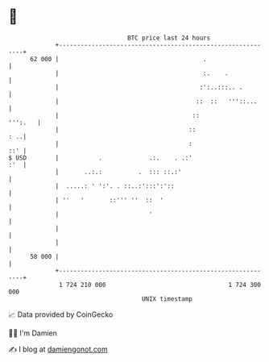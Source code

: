 * 👋

#+begin_example
                                    BTC price last 24 hours                    
                +------------------------------------------------------------+ 
         62 000 |                                        .                   | 
                |                                        :.    .             | 
                |                                       :':..:::.. .         | 
                |                                      ::  ::   '''::...     | 
                |                                     ::             ''':.   | 
                |                                    ::                  : ..| 
                |                                    :                   ::' | 
   $ USD        |           .             .:.    . .:'                   :'  | 
                |       ..:.:          .  ::: ::.:'                          | 
                |  .....: ' ':'. . ::..:':::':'::                            | 
                | ''   '       ::''' ''  ::  '                               | 
                |                         '                                  | 
                |                                                            | 
                |                                                            | 
         58 000 |                                                            | 
                +------------------------------------------------------------+ 
                 1 724 210 000                                  1 724 300 000  
                                        UNIX timestamp                         
#+end_example
📈 Data provided by CoinGecko

🧑‍💻 I'm Damien

✍️ I blog at [[https://www.damiengonot.com][damiengonot.com]]
